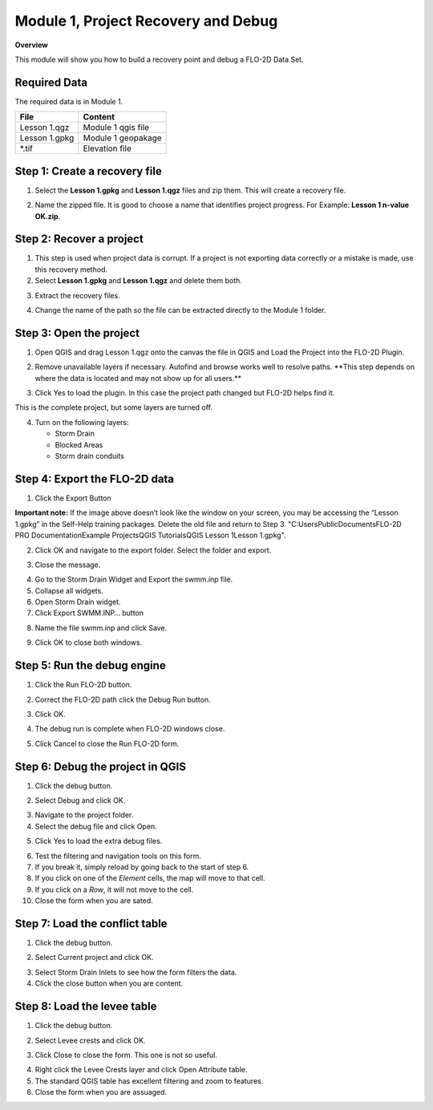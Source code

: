Module 1, Project Recovery and Debug
====================================

**Overview**

This module will show you how to build a recovery point and debug a FLO-2D Data Set.

Required Data
-------------

The required data is in Module 1.

============= ==================
**File**      **Content**
============= ==================
Lesson 1.qgz  Module 1 qgis file
Lesson 1.gpkg Module 1 geopakage
\*.tif        Elevation file
============= ==================

Step 1: Create a recovery file
------------------------------

1. Select the **Lesson 1.gpkg** and **Lesson 1.qgz** files and zip them.
   This will create a recovery file.

.. image:: ../img/Advanced-Workshop/Module002.png

2. Name the zipped file.
   It is good to choose a name that identifies project progress.
   For Example: **Lesson 1 n-value OK.zip**.

Step 2: Recover a project
-------------------------

1. This step is used when project data is corrupt.
   If a project is not exporting data correctly or a mistake is made, use this recovery method.

2. Select **Lesson 1.gpkg** and **Lesson 1.qgz** and delete them both.

.. image:: ../img/Advanced-Workshop/Module003.png

3. Extract the recovery files.

.. image:: ../img/Advanced-Workshop/image4.png

4. Change the name of the path so the file can be extracted directly to the Module 1 folder.

.. image:: ../img/Advanced-Workshop/Module005.png

Step 3: Open the project
------------------------

1. Open QGIS and drag Lesson 1.qgz onto the canvas the file in QGIS and Load the Project into the FLO-2D Plugin.

.. image:: ../img/Advanced-Workshop/Module006.png

2. Remove unavailable layers if necessary.
   Autofind and browse works well to resolve paths.
   \**This step depends on where the data is located and may not show up for all users.*\*

.. image:: ../img/Advanced-Workshop/Module007.png

3. Click Yes to load the plugin.
   In this case the project path changed but FLO-2D helps find it.

.. image:: ../img/Advanced-Workshop/Module008.png

This is the complete project, but some layers are turned off.

4. Turn on the following layers:

   - Storm Drain

   - Blocked Areas

   - Storm drain conduits

.. image:: ../img/Advanced-Workshop/Module009.png

Step 4: Export the FLO-2D data
------------------------------

1. Click the Export Button

.. image:: ../img/Advanced-Workshop/Module010.png

.. image:: ../img/Advanced-Workshop/Module011.png

**Important note:**  If the image above doesn’t look like the window on your screen, you may be accessing the “Lesson 1.gpkg” in the Self-Help training packages.   Delete the old file and return to Step 3.
"C:\Users\Public\Documents\FLO-2D PRO Documentation\Example Projects\QGIS Tutorials\QGIS Lesson 1\Lesson 1.gpkg".


2. Click OK and navigate to the export folder.
   Select the folder and export.

.. image:: ../img/Advanced-Workshop/Module012.png

3. Close the message.

.. image:: ../img/Advanced-Workshop/Module013.png

4. Go to the Storm Drain Widget and Export the swmm.inp file.

5. Collapse all widgets.

6. Open Storm Drain widget.

7. Click Export SWMM.INP… button

.. image:: ../img/Advanced-Workshop/Module014.png

8. Name the file swmm.inp and click Save.

.. image:: ../img/Advanced-Workshop/Module015.png

9. Click OK to close both windows.

.. image:: ../img/Advanced-Workshop/Module016.png

Step 5: Run the debug engine
----------------------------

1. Click the Run FLO-2D button.

.. image:: ../img/Advanced-Workshop/Module017.png

2. Correct the FLO-2D path click the Debug Run button.

.. image:: ../img/Advanced-Workshop/Module018.png

3. Click OK.

.. image:: ../img/Advanced-Workshop/Module019.png

4. The debug run is complete when FLO-2D windows close.

.. image:: ../img/Advanced-Workshop/Module020.png

5. Click Cancel to close the Run FLO-2D form.

.. image:: ../img/Advanced-Workshop/Module021.png

Step 6: Debug the project in QGIS
---------------------------------

1. Click the debug button.

.. image:: ../img/Advanced-Workshop/Module022.png

2. Select Debug and click OK.

.. image:: ../img/Advanced-Workshop/Module023.png

3. Navigate to the project folder.

4. Select the debug file and click Open.

.. image:: ../img/Advanced-Workshop/Module024.png

5. Click Yes to load the extra debug files.

.. image:: ../img/Advanced-Workshop/Module025.png

6. Test the filtering and navigation tools on this form.

7. If you break it, simply reload by going back to the start of step 6.

8. If you click on one of the *Element* cells, the map will move to that cell.

9. If you click on a *Row*, it will not move to the cell.

10. Close the form when you are sated.


Step 7: Load the conflict table
-------------------------------

1. Click the debug button.

.. image:: ../img/Advanced-Workshop/Module022.png

2. Select Current project and click OK.

.. image:: ../img/Advanced-Workshop/Module027.png

3. Select Storm Drain Inlets to see how the form filters the data.

4. Click the close button when you are content.

.. image:: ../img/Advanced-Workshop/Module028.png

Step 8: Load the levee table
----------------------------

1. Click the debug button.

.. image:: ../img/Advanced-Workshop/Module022.png

2. Select Levee crests and click OK.

.. image:: ../img/Advanced-Workshop/Module026.png

3. Click Close to close the form. This one is not so useful.

.. image:: ../img/Advanced-Workshop/Module029.png

4. Right click the Levee Crests layer and click Open Attribute table.

5. The standard QGIS table has excellent filtering and zoom to features.

6. Close the form when you are assuaged.

.. image:: ../img/Advanced-Workshop/Module030.png